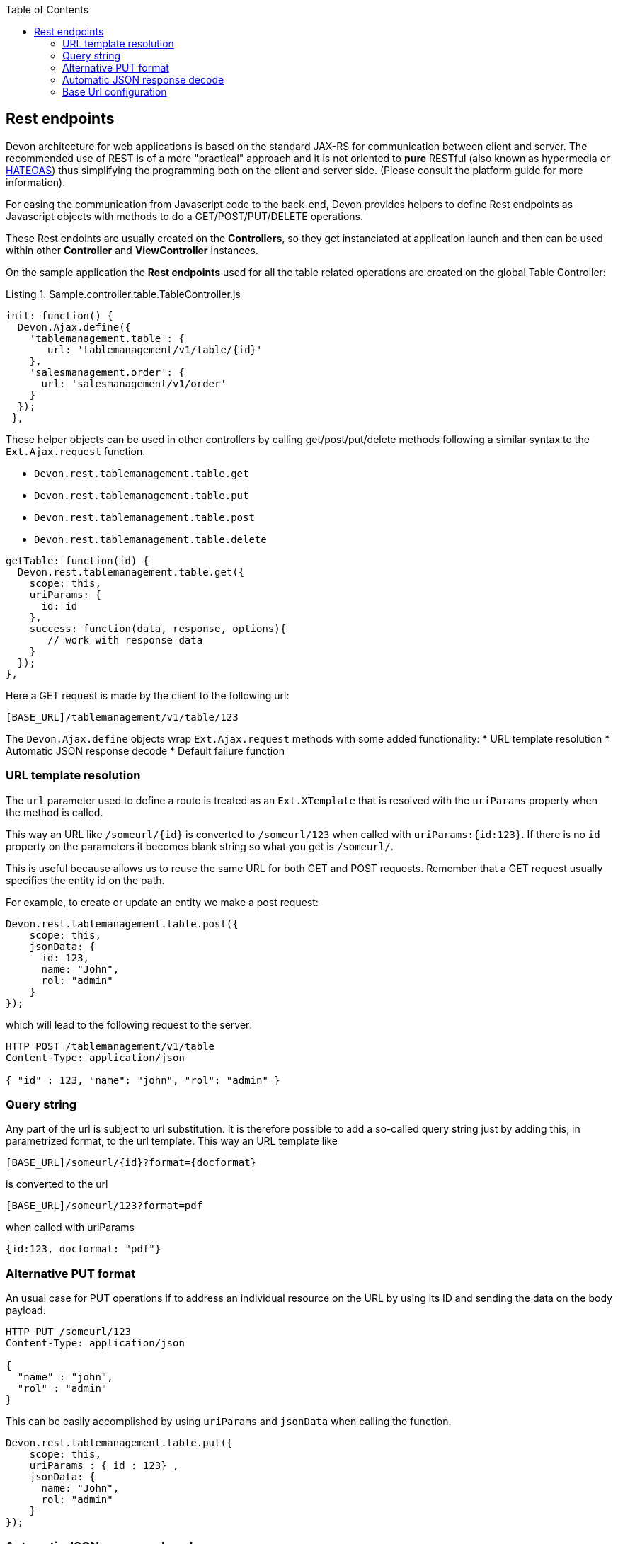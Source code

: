 :toc: macro
toc::[]

:doctype: book
:reproducible:
:source-highlighter: rouge
:listing-caption: Listing

== Rest endpoints

Devon architecture for web applications is based on the standard JAX-RS for communication between client and server. The recommended use of REST is of a more "practical" approach and it is not oriented to *pure*  RESTful (also known as hypermedia or http://en.wikipedia.org/wiki/HATEOAS[HATEOAS]) thus simplifying the programming both on the client and server side. (Please consult the platform guide for more information).


For easing the communication from Javascript code to the back-end, Devon provides helpers to define Rest endpoints as Javascript objects with methods to do a GET/POST/PUT/DELETE operations.

These Rest endoints are usually created on the *Controllers*, so they get instanciated at application launch and then can be used within other *Controller* and *ViewController* instances.

On the sample application the *Rest endpoints* used for all the table related operations are created on the global Table Controller:

[source,javascript]
.Sample.controller.table.TableController.js
----	
init: function() {
  Devon.Ajax.define({
    'tablemanagement.table': {
       url: 'tablemanagement/v1/table/{id}'
    },
    'salesmanagement.order': {
      url: 'salesmanagement/v1/order'
    }
  });
 },
----

These helper objects can be used in other controllers by calling get/post/put/delete methods following a similar syntax to the `Ext.Ajax.request` function.

* `Devon.rest.tablemanagement.table.get`
* `Devon.rest.tablemanagement.table.put`
* `Devon.rest.tablemanagement.table.post`
* `Devon.rest.tablemanagement.table.delete`

[source,javascript]
----
getTable: function(id) {
  Devon.rest.tablemanagement.table.get({
    scope: this,
    uriParams: {
      id: id
    },
    success: function(data, response, options){
       // work with response data
    }
  });
},
----

Here a GET request is made by the client to the following url:

----
[BASE_URL]/tablemanagement/v1/table/123
----

The `Devon.Ajax.define` objects wrap `Ext.Ajax.request` methods with some added functionality:
* URL template resolution
* Automatic JSON response decode
* Default failure function

=== URL template resolution

The `url` parameter used to define a route is treated as an `Ext.XTemplate` that is resolved with the `uriParams` property when the method is called.

This way an URL like `/someurl/{id}` is converted to `/someurl/123` when called with `uriParams:{id:123}`. If there is no `id` property on the parameters it becomes blank string so what you get is `/someurl/`.

This is useful because allows us to reuse the same URL for both GET and POST requests. Remember that a GET request usually specifies the entity id on the path.

For example, to create or update an entity we make a post request:

[source,javascript]
----
Devon.rest.tablemanagement.table.post({
    scope: this,
    jsonData: {
      id: 123,
      name: "John",
      rol: "admin"
    }
});
----

which will lead to the following request to the server:

----
HTTP POST /tablemanagement/v1/table
Content-Type: application/json

{ "id" : 123, "name": "john", "rol": "admin" }
----

=== Query string

Any part of the url is subject to url substitution. It is therefore possible to add a so-called query string just by adding this, in parametrized format, to the url template. This way an URL template like 

----
[BASE_URL]/someurl/{id}?format={docformat}
----

is converted to the url

----
[BASE_URL]/someurl/123?format=pdf
----

when called with uriParams 

----
{id:123, docformat: "pdf"}
----


=== Alternative PUT format

An usual case for PUT operations if to address an individual resource on the URL by using its ID and sending the data on the body payload.

----
HTTP PUT /someurl/123
Content-Type: application/json

{ 
  "name" : "john",
  "rol" : "admin"
}
----

This can be easily accomplished by using `uriParams` and `jsonData` when calling the function.

[source,javascript]
----
Devon.rest.tablemanagement.table.put({
    scope: this,
    uriParams : { id : 123} ,
    jsonData: {
      name: "John",
      rol: "admin"
    }
});
----

=== Automatic JSON response decode

On the original `Ext.Ajax.request` function, the `success` callback property function takes 2 parameters ( response and opts). The first thing to do during this callback is usually decoding the `response.responseText` property of the response object from JSON to a Javascript object.

As JSON is assumed as the default communication between client and server, Devon helper methods already do this and introduce the decoded Javascript object as first parameter to the success function.

This makes easier also to delegate in a more clean way to other functions defined on the same *controller* and avoid the so called "callback pyramid of doom"

for example:

[source,javascript]
----
getTable: function(id) {
    Devon.rest.tablemanagement.table.get({
	scope: this,                             //<1>
	uriParams: { id: 123 },
	success: this.loadOrder          //<2>
    });
},

loadOrder: function(table, response, opts) {            //<3>
    // table is already a Javascript object
}
----
<1> scope for the success function
<2> delegate to loadOrder function on the same class
<3> You usually doesn't need to declare and use response and opts in the callback

=== Base Url configuration

All the rest endpoints of the application are configured to use the same base url configured in the <<Project Layout,Config.js>> settings file with the *server* property:
[source,javascript]
----
window.Config={
  ...
  server : '/devonfw-sample-server/services/rest/',
  ...
};
----